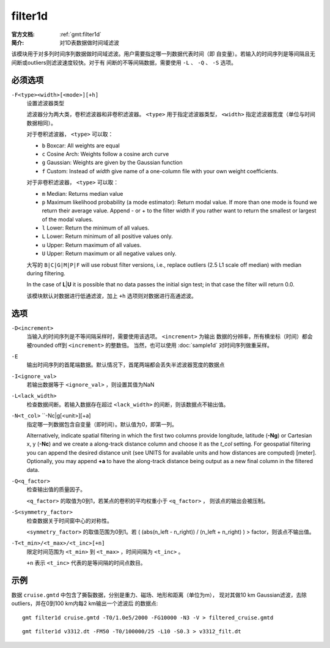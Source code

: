 .. index:: ! filter1d

filter1d
========

:官方文档: :ref:`gmt:filter1d`
:简介: 对1D表数据做时间域滤波

该模块用于对多列时间序列数据做时间域滤波。用户需要指定哪一列数据代表时间（即
自变量）。若输入的时间序列是等间隔且无间断或outliers则滤波速度较快。对于有
间断的不等间隔数据，需要使用 ``-L`` 、 ``-Q`` 、 ``-S`` 选项。

必须选项
--------

``-F<type><width>[<mode>][+h]``
    设置滤波器类型

    滤波器分为两大类，卷积滤波器和非卷积滤波器。 ``<type>`` 用于指定滤波器类型，
    ``<width>`` 指定滤波器宽度（单位与时间数据相同）。

    对于卷积滤波器， ``<type>`` 可以取：

    - ``b`` Boxcar: All weights are equal
    - ``c`` Cosine Arch: Weights follow a cosine arch curve
    - ``g`` Gaussian: Weights are given by the Gaussian function
    - ``f`` Custom: Instead of *width* give name of a one-column file with your own weight coefficients.

    对于非卷积滤波器， ``<type>`` 可以取：

    - ``m`` Median: Returns median value
    - ``p`` Maximum likelihood probability (a mode estimator): Return modal value.
      If more than one mode is found we return their average value. Append - or +
      to the filter width if you rather want to return the smallest or largest
      of the modal values.
    - ``l`` Lower: Return the minimum of all values.
    - ``L`` Lower: Return minimum of all positive values only.
    - ``u`` Upper: Return maximum of all values.
    - ``U`` Upper: Return maximum or all negative values only.

    大写的 ``B|C|G|M|P|F`` will use robust filter versions, i.e.,
    replace outliers (2.5 L1 scale off median) with median during filtering.

    In the case of **L**\ \|\ **U** it is possible that no data passes
    the initial sign test; in that case the filter will return 0.0.

    该模块默认对数据进行低通滤波，加上 ``+h`` 选项则对数据进行高通滤波。

选项
----

``-D<increment>``
    当输入的时间序列是不等间隔采样时，需要使用该选项。 ``<increment>`` 为输出
    数据的分辨率，所有横坐标（时间）都会被rounded off到 ``<increment>`` 的整数倍。
    当然，也可以使用 :doc:`sample1d` 对时间序列做重采样。

``-E``
    输出时间序列的首尾端数据。默认情况下，首尾两端都会丢失半滤波器宽度的数据点

``-I<ignore_val>``
    若输出数据等于 ``<ignore_val>`` ，则设置其值为NaN

``-L<lack_width>``
    检查数据间断。若输入数据存在超过 ``<lack_width>`` 的间断，则该数据点不输出值。

``-N<t_col>`` ``-Nc|g[<unit>][+a]
    指定哪一列数据包含自变量（即时间）。默认值为0，即第一列。

    Alternatively, indicate spatial filtering in which the first two columns provide
    longitude, latitude (**-Ng**) or Cartesian x, y (**-Nc**) and we create a
    along-track distance column and choose it as the *t_col* setting.  For geospatial
    filtering you can append the desired distance unit (see UNITS for available
    units and how distances are computed) [meter].  Optionally, you may append **+a** to have
    the along-track distance being output as a new final column in the filtered data.


``-Q<q_factor>``
    检查输出值的质量因子。

    ``<q_factor>`` 的取值为0到1，若某点的卷积的平均权重小于 ``<q_factor>`` ，
    则该点的输出会被压制。

``-S<symmetry_factor>``
    检查数据关于时间窗中心的对称性。

    ``<symmetry_factor>`` 的取值范围为0到1。若
    ( (abs(n_left - n_right)) / (n_left + n_right) ) > factor，则该点不输出值。

``-T<t_min>/<t_max>/<t_inc>[+n]``
    限定时间范围为 ``<t_min>`` 到 ``<t_max>`` ，时间间隔为 ``<t_inc>`` 。

    ``+n`` 表示 ``<t_inc>`` 代表的是等间隔的时间点数目。

示例
----

数据 ``cruise.gmtd`` 中包含了撕裂数据，分别是重力、磁场、地形和距离（单位为m），
现对其做10 km Gaussian滤波，去除outliers，并在0到100 km内每2 km输出一个滤波后
的数据点::

    gmt filter1d cruise.gmtd -T0/1.0e5/2000 -FG10000 -N3 -V > filtered_cruise.gmtd

::

    gmt filter1d v3312.dt -FM50 -T0/100000/25 -L10 -S0.3 > v3312_filt.dt
